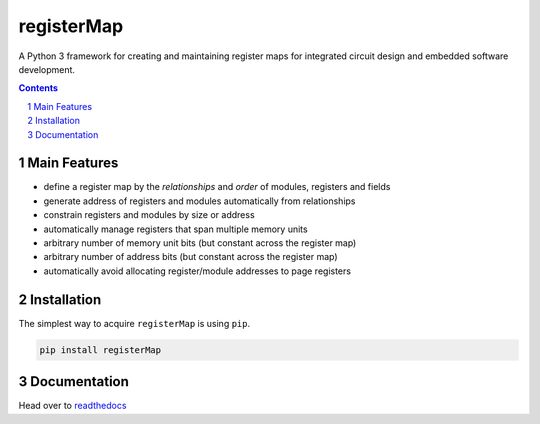 registerMap
-----------

|pipeline| |coverage| |documentation|

.. |pipeline| image:: https://gitlab.com/registerMap/registerMap/badges/master/pipeline.svg
   :target: https://gitlab.com/registerMap/registerMap/commits/master
   :alt: pipeline status

.. |coverage| image:: https://gitlab.com/registerMap/registerMap/badges/master/coverage.svg
   :target: https://gitlab.com/registerMap/registerMap/commits/master
   :alt: coverage report

.. |documentation| image:: https://readthedocs.org/projects/registermap/badge/?version=latest
   :target: http://registermap.readthedocs.io/en/latest/?badge=latest
   :alt: Documentation Status

|pypiVersion| |doi0.3.0|

.. |pypiVersion| image:: https://badge.fury.io/py/registerMap.svg
   :target: https://badge.fury.io/py/registerMap
   :alt: PyPI version

.. |doi0.3.0| image:: https://zenodo.org/badge/DOI/10.5281/zenodo.1098625.svg
   :target: https://doi.org/10.5281/zenodo.1098625
   :alt: DOI 0.3.0


A Python 3 framework for creating and maintaining register maps for integrated circuit design and embedded
software development.

.. contents::

.. section-numbering::


Main Features
=============

* define a register map by the *relationships* and *order* of modules, registers and fields
* generate address of registers and modules automatically from relationships
* constrain registers and modules by size or address
* automatically manage registers that span multiple memory units
* arbitrary number of memory unit bits (but constant across the register map)
* arbitrary number of address bits (but constant across the register map)
* automatically avoid allocating register/module addresses to page registers


Installation
============

The simplest way to acquire ``registerMap`` is using ``pip``.

.. code-block:: bash

   pip install registerMap


Documentation
=============

Head over to readthedocs_

.. _readthedocs: http://registermap.readthedocs.io/
